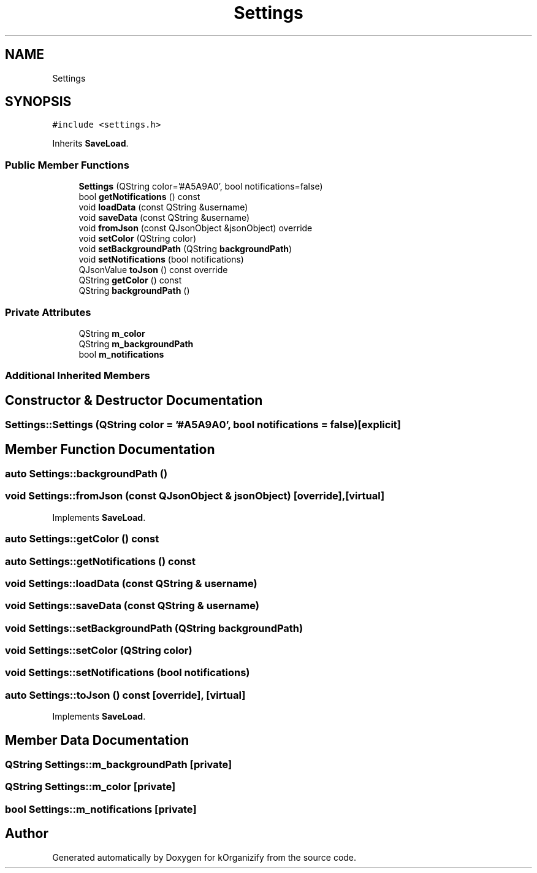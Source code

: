 .TH "Settings" 3 "Thu Jan 11 2024" "kOrganizify" \" -*- nroff -*-
.ad l
.nh
.SH NAME
Settings
.SH SYNOPSIS
.br
.PP
.PP
\fC#include <settings\&.h>\fP
.PP
Inherits \fBSaveLoad\fP\&.
.SS "Public Member Functions"

.in +1c
.ti -1c
.RI "\fBSettings\fP (QString color='#A5A9A0', bool notifications=false)"
.br
.ti -1c
.RI "bool \fBgetNotifications\fP () const"
.br
.ti -1c
.RI "void \fBloadData\fP (const QString &username)"
.br
.ti -1c
.RI "void \fBsaveData\fP (const QString &username)"
.br
.ti -1c
.RI "void \fBfromJson\fP (const QJsonObject &jsonObject) override"
.br
.ti -1c
.RI "void \fBsetColor\fP (QString color)"
.br
.ti -1c
.RI "void \fBsetBackgroundPath\fP (QString \fBbackgroundPath\fP)"
.br
.ti -1c
.RI "void \fBsetNotifications\fP (bool notifications)"
.br
.ti -1c
.RI "QJsonValue \fBtoJson\fP () const override"
.br
.ti -1c
.RI "QString \fBgetColor\fP () const"
.br
.ti -1c
.RI "QString \fBbackgroundPath\fP ()"
.br
.in -1c
.SS "Private Attributes"

.in +1c
.ti -1c
.RI "QString \fBm_color\fP"
.br
.ti -1c
.RI "QString \fBm_backgroundPath\fP"
.br
.ti -1c
.RI "bool \fBm_notifications\fP"
.br
.in -1c
.SS "Additional Inherited Members"
.SH "Constructor & Destructor Documentation"
.PP 
.SS "Settings::Settings (QString color = \fC'#A5A9A0'\fP, bool notifications = \fCfalse\fP)\fC [explicit]\fP"

.SH "Member Function Documentation"
.PP 
.SS "auto Settings::backgroundPath ()"

.SS "void Settings::fromJson (const QJsonObject & jsonObject)\fC [override]\fP, \fC [virtual]\fP"

.PP
Implements \fBSaveLoad\fP\&.
.SS "auto Settings::getColor () const"

.SS "auto Settings::getNotifications () const"

.SS "void Settings::loadData (const QString & username)"

.SS "void Settings::saveData (const QString & username)"

.SS "void Settings::setBackgroundPath (QString backgroundPath)"

.SS "void Settings::setColor (QString color)"

.SS "void Settings::setNotifications (bool notifications)"

.SS "auto Settings::toJson () const\fC [override]\fP, \fC [virtual]\fP"

.PP
Implements \fBSaveLoad\fP\&.
.SH "Member Data Documentation"
.PP 
.SS "QString Settings::m_backgroundPath\fC [private]\fP"

.SS "QString Settings::m_color\fC [private]\fP"

.SS "bool Settings::m_notifications\fC [private]\fP"


.SH "Author"
.PP 
Generated automatically by Doxygen for kOrganizify from the source code\&.
